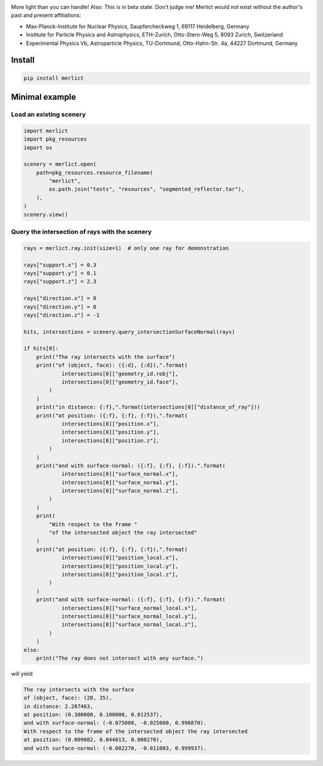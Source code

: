 |ImgMerlictPythonLogo|

|TestStatus| |PyPiStatus| |BlackStyle| |PackStyleBlack| |GPLv3Logo|


More light than you can handle! Also: This is in beta state. Don't judge me!
Merlict would not exist without the author's past and present affiliations:

- Max-Planck-Institute for Nuclear Physics,
  Saupfercheckweg 1, 69117 Heidelberg, Germany

- Institute for Particle Physics and Astrophysics,
  ETH-Zurich, Otto-Stern-Weg 5, 8093 Zurich, Switzerland

- Experimental Physics Vb, Astroparticle Physics,
  TU-Dortmund, Otto-Hahn-Str. 4a, 44227 Dortmund, Germany


*******
Install
*******

.. code-block:: bash

    pip install merlict


***************
Minimal example
***************


Load an existing scenery
========================

.. code-block:: python

    import merlict
    import pkg_resources
    import os

    scenery = merlict.open(
        path=pkg_resources.resource_filename(
            "merlict",
            os.path.join("tests", "resources", "segmented_reflector.tar"),
        ),
    )
    scenery.view()


Query the intersection of rays with the scenery
===============================================

.. code-block:: python

    rays = merlict.ray.init(size=1)  # only one ray for demonstration

    rays["support.x"] = 0.3
    rays["support.y"] = 0.1
    rays["support.z"] = 2.3

    rays["direction.x"] = 0
    rays["direction.y"] = 0
    rays["direction.z"] = -1

    hits, intersections = scenery.query_intersectionSurfaceNormal(rays)

    if hits[0]:
        print("The ray intersects with the surface")
        print("of (object, face): ({:d}, {:d}),".format(
                intersections[0]["geometry_id.robj"],
                intersections[0]["geometry_id.face"],
            )
        )
        print("in distance: {:f},".format(intersections[0]["distance_of_ray"]))
        print("at position: ({:f}, {:f}, {:f}),".format(
                intersections[0]["position.x"],
                intersections[0]["position.y"],
                intersections[0]["position.z"],
            )
        )
        print("and with surface-normal: ({:f}, {:f}, {:f}).".format(
                intersections[0]["surface_normal.x"],
                intersections[0]["surface_normal.y"],
                intersections[0]["surface_normal.z"],
            )
        )
        print(
            "With respect to the frame "
            "of the intersected object the ray intersected"
        )
        print("at position: ({:f}, {:f}, {:f}),".format(
                intersections[0]["position_local.x"],
                intersections[0]["position_local.y"],
                intersections[0]["position_local.z"],
            )
        )
        print("and with surface-normal: ({:f}, {:f}, {:f}).".format(
                intersections[0]["surface_normal_local.x"],
                intersections[0]["surface_normal_local.y"],
                intersections[0]["surface_normal_local.z"],
            )
        )
    else:
        print("The ray does not intersect with any surface.")


will yield


.. code-block::

    The ray intersects with the surface
    of (object, face): (28, 35),
    in distance: 2.287463,
    at position: (0.300000, 0.100000, 0.012537),
    and with surface-normal: (-0.075000, -0.025000, 0.996870).
    With respect to the frame of the intersected object the ray intersected
    at position: (0.009082, 0.044013, 0.000270),
    and with surface-normal: (-0.002270, -0.011003, 0.999937).



.. |BlackStyle| image:: https://img.shields.io/badge/code%20style-black-000000.svg
    :target: https://github.com/psf/black

.. |TestStatus| image:: https://github.com/cherenkov-plenoscope/merlict/actions/workflows/test.yml/badge.svg?branch=main
    :target: https://github.com/cherenkov-plenoscope/merlict/actions/workflows/test.yml

.. |PyPiStatus| image:: https://img.shields.io/pypi/v/merlict
    :target: https://pypi.org/project/merlict

.. |PackStyleBlack| image:: https://img.shields.io/badge/pack%20style-black-000000.svg
    :target: https://github.com/cherenkov-plenoscope/black_pack

.. |GPLv3Logo| image:: https://img.shields.io/badge/License-GPL%20v3-blue.svg
    :target: https://www.gnu.org/licenses/gpl-3.0

.. |ImgMerlictPythonLogo| image:: https://github.com/cherenkov-plenoscope/merlict/blob/main/readme/merlict-python-logo-inkscape.png?raw=True

